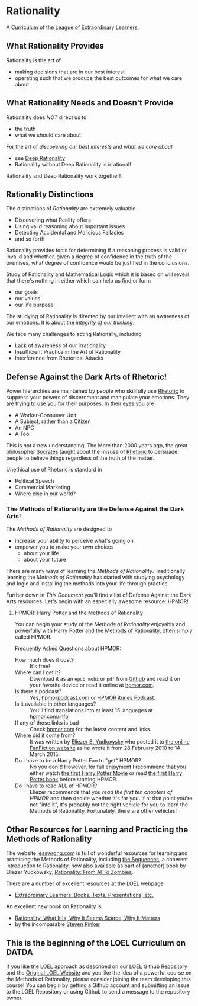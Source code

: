 * Rationality

A [[https://github.com/GregDavidson/loel/blob/main/Devel/creating-curricula.org][Curriculum]] of the [[https://github.com/GregDavidson/loel#readme][League of Extraordinary Learners]].

** What Rationality Provides

Rationality is the art of
- making decisions that are in our best interest
- operating such that we produce the best outcomes for what we care about

** What Rationality Needs and Doesn't Provide

Rationality does /NOT/ direct us to
- the truth
- what we should care about

For the art of /discovering our best interests/ and /what we care about/
- see [[https://github.com/TouchPuuhonua/Deep-Rationality][Deep Rationality]]
- Rationality without Deep Rationality is irrational!

Rationality and Deep Rationality work together!

** Rationality Distinctions

The distinctions of /Rationality/ are extremely valuable
- Discovering what Reality offers
- Using valid reasoning about important issues
- Detecting Accidental and Malicious Fallacies
- and so forth

Rationality provides tools for determining if a reasoning process is valid or
invalid and whether, given a degree of confidence in the truth of the premises,
what degree of confidence would be justified in the conclusions.

Study of Rationality and Mathematical Logic which it is based on will reveal
that there's nothing in either which can help us find or form
- our goals
- our values
- our life purpose

The studying of Rationality is directed by our intellect with an awareness of
our emotions.  It is about the /integrity of our thinking/.

We face many challenges to acting Rationally, including
- Lack of awareness of our irrationality
- Insufficient Practice in the Art of Rationality
- Interference from Rhetorical Attacks

** Defense Against the Dark Arts of Rhetoric!

Power hierarchies are maintained by people who skillfully use [[https://en.wikipedia.org/wiki/Rhetoric][Rhetoric]] to
suppress your powers of discernment and manipulate your emotions. They are
trying to use you for their purposes. In their eyes you are
- A Worker-Consumer Unit
- A Subject, rather than a Citizen
- An NPC
- A Tool

This is not a new understanding. The More than 2000 years ago, the great
philosopher [[https://en.wikipedia.org/wiki/Socrates][Socrates]] taught about the misuse of [[https://en.wikipedia.org/wiki/Rhetoric][Rhetoric]] to persuade people to
believe things regardless of the truth of the matter.

Unethical use of Rhetoric is standard in
- Political Speech
- Commercial Marketing
- Where else in our world?

*** The Methods of Rationality are the Defense Against the Dark Arts!

The /Methods of Rationality/ are designed to
- increase your ability to perceive what's going on
- empower you to make your own choices
    - about your life
    - about your future

There are many ways of learning the /Methods of Rationality/. Traditionally
learning the /Methods of Rationality/ has started with studying psychology and
logic and installing the methods into your life through practice.

Further down in /This Document/ you'll find a list of Defense Against the Dark
Arts resources.  Let's begin with an especially awesome resource: HPMOR!

**** HPMOR: Harry Potter and the Methods of Rationality

You can begin your study of the /Methods of Rationality/ enjoyably and powerfully
with [[http://www.hpmor.com][Harry Potter and the Methods of Rationality]], often simply called HPMOR.

Frequently Asked Questions about HPMOR:
- How much does it cost? :: It's free!
- Where can I get it? :: Download it as an =epub=, =mobi= or =pdf= from [[https://github.com/rrthomas/hpmor/releases/tag/v1.2][Github]]
  and read it on your favorite device or read it online at [[http://www.hpmor.com][hpmor.com]].
- Is there a podcast? :: Yes, [[https://hpmorpodcast.com][hpmorpodcast.com]] or [[https://podcasts.apple.com/us/podcast/podcast-the-methods-of-rationality-podcast/id431784580][HPMOR itunes Podcast]].
- Is it available in other languages? :: You'll find translations into at least
  15 languages at [[http://www.hpmor.com/info][hpmor.com/info]]
- If any of those links is bad :: Check [[http://www.hpmor.com][hpmor.com]] for the latest content and links.
- Where did it come from? :: It was written by [[https://www.yudkowsky.net][Eliezer S. Yudkowsky]] who posted
  it to [[https://www.fanfiction.net/s/5782108/1/Harry_Potter_and_the_Methods_of_Rationality][the online FanFiction website]] as he wrote it from 28 February 2010 to 14
  March 2015.
- Do I have to be a Harry Potter Fan to "get" HPMOR? :: No you don't! However,
  for full enjoyment I recommend that you either watch [[https://en.wikipedia.org/wiki/Harry_Potter_and_the_Philosopher%27s_Stone_(film)][the first Harry Potter
  Movie]] or read [[https://en.wikipedia.org/wiki/Harry_Potter_and_the_Philosopher%27s_Stone][the first Harry Potter book]] before starting HPMOR.
- Do I have to read ALL of HPMOR? :: Eliezer recommends that you /read the first
  ten chapters of HPMOR/ and then decide whether it's for you. If at that point
  you're not "into it", it's probably not the right vehicle for you to learn the
  Methods of Rationality. Fortunately, there are other vehicles!

** Other Resources for Learning and Practicing the Methods of Rationality

The website [[https://www.lesswrong.com][lesswrong.com]] is full of wonderful resources for learning and
practicing the Methods of Rationality, including [[https://www.lesswrong.com/tag/sequences][the Sequences]], a coherent
introduction to Rationality, now also available as part of (another) book by
Eliezer Yudkowsky, [[https://www.lesswrong.com/tag/rationality:-from-ai-to-zombies][Rationality: From AI To Zombies]].

There are a number of excellent resources at the [[https://gregdavidson.github.io/loel][LOEL]] webpage
- [[https://gregdavidson.github.io/loel/loel-media.html][Extraordinary Learners: Books, Texts, Presentations, etc.]]

An excellent new book on Rationality is
- [[https://stevenpinker.com/publications/rationality-what-it-why-it-seems-so-scarce-and-why-it-matters][Rationality: What It Is, Why It Seems Scarce, Why It Matters]]
- by the incomparable [[https://en.wikipedia.org/wiki/Steven_Pinker][Steven Pinker]]

** This is the beginning of the LOEL Curriculum on DATDA

If you like the LOEL approach as described on our [[https://github.com/GregDavidson/loel#readme][LOEL Github Repository]] and the
[[https://gregdavidson.github.io/loel][Original LOEL Website]] and you like the idea of a powerful course on the Methods
of Rationality, please consider joining the team developing this course! You can
begin by getting a Github account and submitting an Issue to the LOEL Repository
or using Github to send a message to the repository owner.
